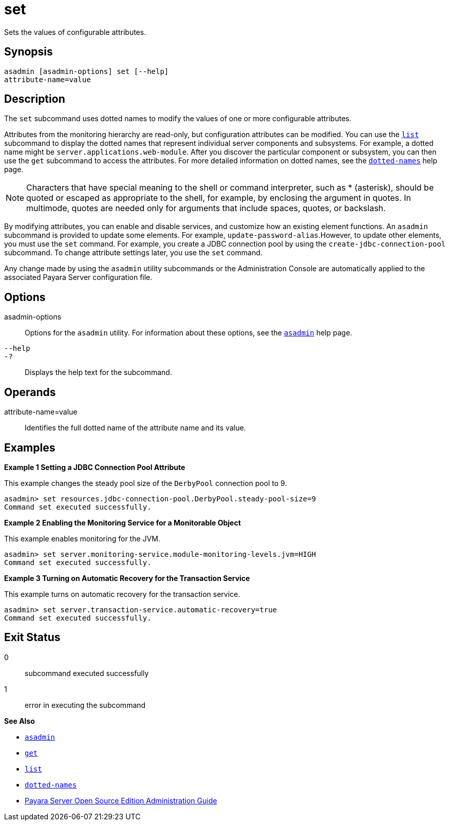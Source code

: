 [[set]]
= set

Sets the values of configurable attributes.

[[synopsis]]
== Synopsis

[source,shell]
----
asadmin [asadmin-options] set [--help] 
attribute-name=value
----

[[description]]
== Description

The `set` subcommand uses dotted names to modify the values of one or more configurable attributes.

Attributes from the monitoring hierarchy are read-only, but configuration attributes can be modified. You can use the xref:list.adoc#list[`list`] subcommand to display the dotted names that represent individual server components and subsystems. For example, a dotted name might be `server.applications.web-module`. After you discover the particular component or subsystem, you can then use the `get` subcommand to access the attributes. For more detailed information on dotted names, see the xref:dotted-names.adoc#dotted-names[`dotted-names`] help page.

NOTE: Characters that have special meaning to the shell or command interpreter, such as * (asterisk), should be quoted or escaped as appropriate to the shell, for example, by enclosing the argument in quotes. In multimode, quotes are needed only for arguments that include spaces, quotes, or backslash.

By modifying attributes, you can enable and disable services, and customize how an existing element functions. An `asadmin` subcommand is provided to update some elements. For example, `update-password-alias`.However, to update other elements, you must use the `set` command. For example, you create a JDBC connection pool by using the `create-jdbc-connection-pool` subcommand. To change attribute settings later, you use the `set` command.

Any change made by using the `asadmin` utility subcommands or the Administration Console are automatically applied to the associated Payara Server configuration file.

[[options]]
== Options

asadmin-options::
  Options for the `asadmin` utility. For information about these options, see the xref:asadmin.adoc#asadmin-1m[`asadmin`] help page.
`--help`::
`-?`::
  Displays the help text for the subcommand.

[[operands]]
== Operands

attribute-name=value::
  Identifies the full dotted name of the attribute name and its value.

[[examples]]
== Examples

*Example 1 Setting a JDBC Connection Pool Attribute*

This example changes the steady pool size of the `DerbyPool` connection pool to 9.

[source,shell]
----
asadmin> set resources.jdbc-connection-pool.DerbyPool.steady-pool-size=9
Command set executed successfully.
----

*Example 2 Enabling the Monitoring Service for a Monitorable Object*

This example enables monitoring for the JVM.

[source,shell]
----
asadmin> set server.monitoring-service.module-monitoring-levels.jvm=HIGH
Command set executed successfully.
----

*Example 3 Turning on Automatic Recovery for the Transaction Service*

This example turns on automatic recovery for the transaction service.

[source,shell]
----
asadmin> set server.transaction-service.automatic-recovery=true
Command set executed successfully.
----

[[exit-status]]
== Exit Status

0::
  subcommand executed successfully
1::
  error in executing the subcommand

*See Also*

* xref:asadmin.adoc#asadmin-1m[`asadmin`]
* xref:get.adoc#get[`get`]
* xref:list.adoc#list[`list`]
* xref:dotted-names.adoc#dotted-names[`dotted-names`]
* xref:../administration-guide/toc.html#GSADG[Payara Server Open Source Edition Administration Guide]


